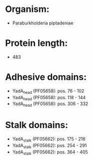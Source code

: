 * Organism:
- Paraburkholderia piptadeniae
* Protein length:
- 483
* Adhesive domains:
- YadA_head (PF05658): pos. 76 - 102
- YadA_head (PF05658): pos. 118 - 144
- YadA_head (PF05658): pos. 306 - 332
* Stalk domains:
- YadA_stalk (PF05662): pos. 175 - 216
- YadA_stalk (PF05662): pos. 254 - 291
- YadA_stalk (PF05662): pos. 364 - 405

